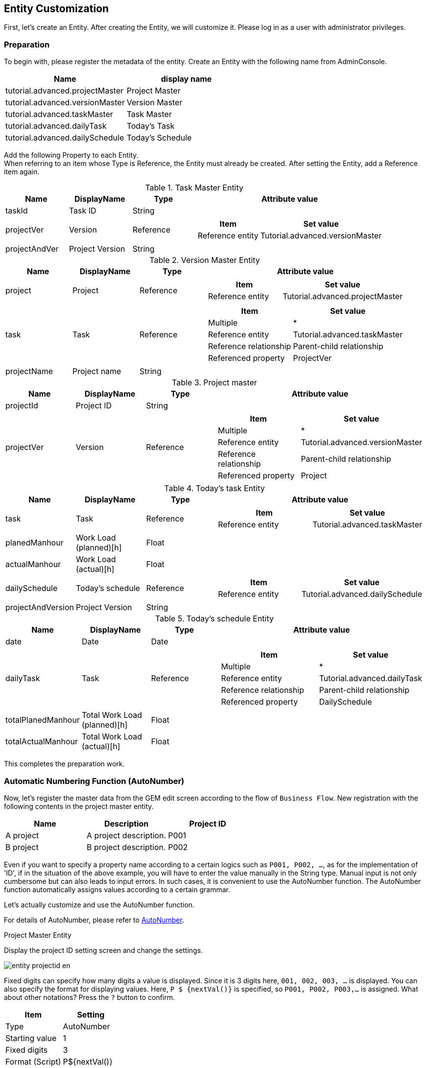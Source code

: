 == Entity Customization
First, let's create an Entity.
After creating the Entity, we will customize it.
Please log in as a user with administrator privileges.

=== Preparation
To begin with, please register the metadata of the entity.
Create an Entity with the following name from AdminConsole.

[options = "header"]
|===
| Name | display name
| tutorial.advanced.projectMaster | Project Master
| tutorial.advanced.versionMaster | Version Master
| tutorial.advanced.taskMaster | Task Master
| tutorial.advanced.dailyTask | Today's Task
| tutorial.advanced.dailySchedule | Today's Schedule
|===

Add the following Property to each Entity. +
When referring to an item whose Type is Reference, the Entity must already be created.
After setting the Entity, add a Reference item again.

.Task Master Entity
[cols = "1,1,1,3a", options = "header"]
|===
| Name | DisplayName | Type | Attribute value
| taskId | Task ID | String |
| projectVer | Version | Reference | [options = "header"]
!===
! Item! Set value
! Reference entity! Tutorial.advanced.versionMaster
!===
| projectAndVer | Project Version | String |
|===

.Version Master Entity
[cols = "1,1,1,3a", options = "header"]
|===
| Name | DisplayName | Type | Attribute value
| project | Project | Reference | [options = "header"]
!===
! Item! Set value
! Reference entity! Tutorial.advanced.projectMaster
!===
| task | Task | Reference | [options = "header"]
!===
! Item! Set value
! Multiple! *
! Reference entity! Tutorial.advanced.taskMaster
! Reference relationship! Parent-child relationship
! Referenced property! ProjectVer
!===
| projectName | Project name | String |
|===

.Project master
[cols = "1,1,1,3a", options = "header"]
|===
| Name | DisplayName | Type | Attribute value
| projectId | Project ID | String |
| projectVer | Version | Reference | [options = "header"]
!===
! Item! Set value
! Multiple! *
! Reference entity! Tutorial.advanced.versionMaster
! Reference relationship! Parent-child relationship
! Referenced property! Project
!===
|===

.Today's task Entity
[cols = "1,1,1,3a", options = "header"]
|===
| Name | DisplayName | Type | Attribute value
| task | Task | Reference | [options = "header"]
!===
! Item! Set value
! Reference entity! Tutorial.advanced.taskMaster
!===
| planedManhour | Work Load (planned)[h] | Float |
| actualManhour | Work Load (actual)[h] | Float |
| dailySchedule | Today's schedule | Reference | [options = "header"]
!===
! Item! Set value
! Reference entity! Tutorial.advanced.dailySchedule
!===
| projectAndVersion | Project Version | String |
|===

.Today's schedule Entity
[cols = "1,1,1,3a", options = "header"]
|===
| Name | DisplayName | Type | Attribute value
| date | Date | Date |
| dailyTask | Task | Reference | [options = "header"]
!===
! Item! Set value
! Multiple! *
! Reference entity! Tutorial.advanced.dailyTask
! Reference relationship! Parent-child relationship
! Referenced property! DailySchedule
!===
| totalPlanedManhour | Total Work Load (planned)[h] | Float |
| totalActualManhour | Total Work Load (actual)[h] | Float |
|===

This completes the preparation work.

=== Automatic Numbering Function (AutoNumber)
Now, let's register the master data from the GEM edit screen according to the flow of `Business Flow`.
New registration with the following contents in the project master entity.

[options = "header"]
|===
| Name | Description | Project ID
| A project | A project description. | P001
| B project | B project description. | P002
|===

Even if you want to specify a property name according to a certain logics such as `P001, P002, ...`, as for the implementation of 'ID', if in the situation of the above example, you will have to enter the value manually in the String type.
Manual input is not only cumbersome but can also leads to input errors.
In such cases, it is convenient to use the AutoNumber function.
The AutoNumber function automatically assigns values ​​according to a certain grammar.

Let's actually customize and use the AutoNumber function.

For details of AutoNumber, please refer to <<../../developerguide/datamanagement/index.adoc#ref_property_autonumber, AutoNumber>>.

.Project Master Entity
Display the project ID setting screen and change the settings.

image::images/entity_projectid_en.png[]

Fixed digits can specify how many digits a value is displayed. Since it is 3 digits here, `001, 002, 003, ...` is displayed.
You can also specify the format for displaying values. Here, `P $ {nextVal()}` is specified, so `P001, P002, P003,…` is assigned.
What about other notations? Press the `?` button to confirm.

[options = "header"]
|===
| Item | Setting
| Type | AutoNumber
| Starting value | 1
| Fixed digits | 3
| Format (Script) | P${nextVal()}
|===

When the change is complete, save the Entity.

.Task Master Entity
Similarly, change the task ID setting as follows.

[options = "header"]
|===
| Item | Setting
| Type | AutoNumber
| Starting value | 1
| Fixed digits | 3
| Format (Script) | P${nextVal()}
|===

When the change is complete, save the Entity.

This completes the AutoNumber setting.

Add data to the project master entity for confirmation.
Create New from the search screen.

image::images/entity_create-autonumber_en.png[]

Enter a name and description and register.

image::images/entity_edit-autonumber_en.png[]

You can see that the values ​​are automatically assigned according to the format specified for the project ID.

image::images/entity_view-autonumber_en.png[]

=== Function (Expression)
Next, register the following data in the version master Entity.

[cols = "1,2,1,1", options = "header"]
|===
| Name | Description | Project | Project name
| 1.0.0 | A project version 1.0.0. | A Project | A Project
| 1.0.1 | A project version 1.0.1. | A Project | A Project
| 1.0.0 | B project version 1.0.0. | B Project | B Project
|===

When registering the above project name, you manually entered the name of the project master entity that the version master entity references.
In this way, if you want to set the value obtained based on other Property values, it is convenient to use the Expression function.
With the Expression function, values ​​can be obtained using four arithmetic expressions or EQL (iPLAss version SQL). +
See the <<../../eqlreference/index.adoc#, EQL Reference>> for more information on EQL.


Let's actually add customization and use Expression.

For details of Expression function, please refer to <<../../developerguide/datamanagement/index.adoc#ref_property_expression, Expression>>.

.Version Master Entity
Change the project name setting as follows.

image::images/entity_projectname_en.png[]

The value is acquired according to the four arithmetic expressions and EQL described in the expression and set as the Property value.
Here, EQL is written to obtain the value of the name of the project master.

[options = "header"]
|===
| Item | Setting
| Type | Expression
| Result Type | String
| Expression | (select project.name from tutorial.advanced.versionMaster on .this= this)
|===

When the change is complete, save the Entity.

.Today's Task Entity
Similarly, change the project version setting as follows.

[options = "header"]
|===
| Item | Setting
| Type | Expression
| Result Type | String
| Expression | (select task.projectAndVer from tutorial.advanced.dailyTask on .this=this) +
※ Project version of task master entity
|===

When the change is complete, save the Entity.

.Today's Schedule Entity
Similarly, change the settings for total man-hour (planned) [h] and total man-hour (actual) [h] as follows.

[options = "header"]
|===
| Item | Setting
| Name | totalPlanedManhour
| DisplayName | Total effort (planned) [h]
| Type | Expression
| Result Type | Float
| Expression | (select sum(dailyTask.planedManhour) from tutorial.advanced.dailySchedule on .this=this) +
※ Get the total value of man-hours (planned) [h] of today's task Entity
|===

[options = "header"]
|===
| Item | Setting
| Name | totalActualManhour
| DisplayName | Total effort (actual) [h]
| Type | Expression
| Result Type | Float
| Expression | (select sum(dailyTask.actualManhour) from tutorial.advanced.dailySchedule on .this=this) +
※ Get the total value of man-hours (actual) [h] of today's task Entity
|===

When the change is complete, save the Entity.

Add data to version master entity for confirmation.
New registration from the search screen.

image::images/entity_create-expression_en.png[]

Enter a name and description, select a project, and register.

image::images/entity_edit-expression_en.png[]

You can see that the project name is set in the project name.

image::images/entity_view-expression_en.png[]

=== Logic Call When Registering Data (EventListener)
Register the following data in task master entity.

[cols = "1,2,1,1", options = "header"]
|===
| Name | description | version | project version
| Material creation | A project material creation. | 1.0.0 (A Project) | A Project 1.0.0
| Meeting | A project meeting. | 1.0.0 (A Project) | A Project 1.0.0
| Material creation | B Project material creation. | 1.0.0 (B Project) | B Project 1.0.0
| Meeting | B Project meeting. | 1.0.0 (B Project) | B Project 1.0.0
|===

Each project version item consists of the project master name and version master name.
Task master entity has version Property, and version Property also has project master entity as a reference.

Here, let's use the EventListener function to set the project version Property with custom logic that is called when registering or updating an Entity.

Also, set EventListener to automatically set the name Property for today's schedule entity and today's task entity.
This method can also be used in scenes where you do not want the user to enter the required property name Property directly.

For details of EventListener function, refer to <<../../developerguide/datamanagement/index.adoc#ref_entity_event_listener, EventListener>>.

.Today's Schedule Entity
Add EventListener.
By default, EventListeners are closed, so click on the tab bar to open EventListeners.

image::images/entity_eventlistener_en.png[]

Click the Add button to display the editing dialog.
When `Script` is selected, the edit screen is displayed as shown below. Click the `Edit` button.

image::images/entity_addeventlistener_en.png[]

Display the editor for editing and enter the following script.

image::images/entity_editeventlistenerscript_en.png[]

[source,groovy]
----
import org.iplass.mtp.entity.Entity;
entity.setName("Has Task");
----

Click the OK button to close the dialog and save the Entity.

image::images/entity_setevent.png[]

.Today's Task Entity
Similarly, add the following script to EventListener.

image::images/entity_eventlistener-dailytask_en.png[]

[source,groovy]
----
import org.iplass.mtp.entity.Entity;

String taskName = entity.getValue("task.name");
entity.setName(taskName);
----

Get the value of name Property from task master entity and set the value to name property of today's task entity.

When the change has completed, save the Entity.

.Task Master Entity
Similarly, add the following script to EventListener.

image::images/entity_eventlistener-taskmaster_en.png[]

Get the value of name Property and project name Property from version master entity, combine both and set to project version property.

[source,groovy]
----
import org.iplass.mtp.entity.Entity;

String ver = entity.getValue("projectVer.name");
String project = entity.getValue("projectVer.projectName");
String projectAndVer = (project == null || ver == null ? '' : project + " " + ver);
entity.setValue("projectAndVer", projectAndVer);
----

When the change is complete, save the Entity.

Add data to task master entity for confirmation.
Register new data from the search screen.

image::images/entity_create-eventlistener_en.png[]

Enter any name and description, select a version, and submit.

image::images/entity_edit-eventlistener_en.png[]

You can see that the combined value of the version master name and the project name value is set in the project version.

image::images/entity_view-eventlistener_en.png[]


=== Input Check Function (Validator)
Use Validator function when you want to check input of data to be registered in Entity was following the rule.

Here, Validator is assigned so that an error is displayed when a value other than 0 to 24 is entered in the man-hour (planned) [h] and man-hour (actual) [h] of today's task Entity.

First, register a message when an input validation error occurs.
Right-click Message in the Data Model, click「Create Message Category」from the context menu that appears, and create the message below.

image::images/entity_message_en.png[]

[options = "header"]
|===
| Item | Setting
| Name | tutorial/advanced/common
| Display name | Common
|===

Add a line and add a message item.
Click the ID column to set the ID.

image::images/entity_create-message_en.png[]

[options = "header"]
|===
| Item | Setting
| ID | M0001
|===

Click the Message column to set the message.
${min} and ${max} will contain the values ​​specified by Validator later.

image::images/entity_edit-message_en.png[]

[options = "header"]
|===
| Item | Setting
| Message | Please specify the value in the range of ${min}~$max}.
|===

Click the Save button to save the message.

Next, set Validator to Property.

.plannedManhour
Perform the following settings from the on the planned Man-hour for today's task Entity.

image::images/entity_planedmanhour_en.png[]

An error will occurs if the entered numeric value is not within the specified range.

image::images/entity_planedmanhour_validator_en.png[]

For Min and Max, specify the range of values ​​that can be entered. The Min and Max values ​​here are entered in ${min} and ${max} of the message created earlier.
In Message section, select the message category name of the message you want to use in case of error.
For this instance, we will specify `tutorial/advanced/common`.
In Message Id, specify the message ID of the message you want to use in case of error.
If you haven't modify the given names of this tutorial, then it should be `M0001`.
Setting the Code is optional.

image::images/entity_planedmanhour_validatorsetting_en.png[]


.actualManhour
Set the same for the man-hour (actual) [h] and save the Entity.

image::images/entity_actualmanhour_en.png[]


For confirmation, add data to today's task entity.
Please click new registration from the search screen.

image::images/entity_create-validator_en.png[]

Then set a value that will cause an input check error in the man-hour(actual)[h] and register it.

image::images/entity_edit-validator_en.png[]

You can observe the error message which is displayed at the top of the screen.
A detailed message is also displayed at the location where the input validation error occurred.

image::images/entity_error-validator_en.png[]

=== [.eeonly]#Record of Update History(AuditLog)#
If you want to record the update history of Entity, use the AuditLog function.
Here, AuditLog is set to record the update history of project master entity.

Enable `save audit log` in the project master entity.
Check this item to record operation logs.

image::images/entity_auditlog_en.png[]

Open DetailLayout of project master entity and click standard load.

image::images/entity_detailview_en.png[]

Standard settings according to the Entity definition are loaded.
Because AuditLog is enabled, AuditLog Section is added.
Click the Save button to save the screen definition.

image::images/entity_auditlogsection_en.png[]

You can also drag the audit log display parts and drop it to the desired location.

image::images/entity_auditlogsection-drop_en.png[]

Add data to the project master entity for confirmation.
New registration from the search screen.

image::images/entity_create-auditlog_en.png[]

New registration from the search screen.

image::images/entity_edit-auditlog_en.png[]

Edit the created project master data.

image::images/entity_view-auditlog_en.png[]

Edit and save the contents.

image::images/entity_edit-auditlog2_en.png[]

Open the operation log section.

image::images/entity_view-auditlog2_en.png[]

You can confirm that the operation history of entity data (changed property and value before and after change) is recorded in the operation log section.

image::images/entity_view-auditlogsection_en.png[]

This completes the Entity settings.


Next, we will try the configurations related to the screen displays.

== Search/Detail View Customization
Starting from here, we will customize the screen layout of the search screen and detail screen. +
If you would like to know more about `SearchLayout` and `DetailLayout` on the GEM screen, please refer to <<../../developerguide/genericentitymanager/entityview/index.adoc#,Generic Entity Manager (EntityView)>>. please.

=== ReferenceProperty on Search Screen
The following methods can be employed to display the contents of Reference type Property on the detail screen.

* Link
* Select
* Checkbox
* RefCombo
* NestTable
* Label

Here we will deal with RefCombo and NestTable.

==== NestTable
First, set NestTable for today's schedule Entity.
Open Detail_Layout for today's schedule Entity.
If the layout is not loaded, press standard load to load the default layout.
Open the the settings of task .

image::images/view_detaillayout-dailyschedule_en.png[]

Click Edit Property Editor.

image::images/view_property-task_en.png[]

Select `NestTable` as the display type.
In the reference type display properties, we will add the properties of today's task entity to be displayed in NestTable.

image::images/view_referencepropertyeditor-nesttable_en.png[]

Add the following display properties on the reference property setting screen.

image::images/view_nestproperty_en.png[]

Please choose corresponding editor type and then click the edit button of the property editor to open the dialog and configure as instructed below.

[options = "header"]
|===
| Item | Setting
| Property name | projectAndVersion
| Property Editor | StringPropertyEditor
| Display Type | Label
|===

[options = "header"]
|===
| Item | Setting
| Property name | task
| Property Editor | ReferencePropertyEditor
|===

[options = "header"]
|===
| Item | Setting
| Property name | planedManhour
| Property Editor | FloatPropertyEditor
|===

[options = "header"]
|===
| Item | Setting
| Property name | actualManhour
| Property Editor | FloatPropertyEditor
|===

When you finished adding properties, save the settings.
This completes the NestTable settings.

To confirm, add data to today's schedule Entity.

image::images/entity_create-nesttable_en.png[]

When a task is added, a reference entity table is generated in the reference entity table.
Enter the data and register.

image::images/entity_edit-nesttable_en.png[]

Like the edit screen, the table is nested in the detail screen.

image::images/entity_view-nesttable_en.png[]

==== Reference Combo
In NestTable, reference destination information is displayed in a nested table format, but in Reference Combo, reference destination information is displayed in drop-down format.
Here, the Reference Combo is set so that the task master entity data can be searched from the related project name.

Open Search_Layout of task master entity.
If the layout is not loaded, press standard load to load the default layout.

image::images/view_searchlayout-taskmaster_en.png[]

Displays the version setting.

image::images/view_searchcond-projectver_en.png[]

Click Edit Property Editor.

image::images/view_property-projectver_en.png[]

Select `RefCombo` as the display type.
Select UPPER as the reference combo search method.
Select ReferenceComboSetting in Reference Combo Setting and click Edit button.
Select project as the property after click Edit button.

image::images/view_referencepropertyeditor-refcombo_en.png[]

If UPPER is specified in the reference combo search method, even if there is a drop-down for which no condition is specified, the specified condition is applied for the search.

image::images/view_searchresult-refcombo_upper_en.png[]

If UPPER is not selected and there is an item for which no value is specified in the Reference Combo dropdown, it will be considered as a full search.

image::images/view_searchresult-refcombo_en.png[]

For the property name, specify the name of the reference type Property defined in the version master Entity.
Specify project here.

By specifying the reference property that is exterior of the interior search condition, you can also set a reference combo with three or more levels.
If you want to specify, set the higher-level property in the same way as the reference combo setting.

image::images/view_refcombosetting_en.png[]

Press the OK button and them Save button in order to save the edited contents.
As with the search screen, the details screen will also be set.
Open Detail_Layout of task master entity.

image::images/view_detaillayout-taskmaster_en.png[]

Set the Reference Combo like the search screen.

This completes the Reference Combo settings.

Open the task master entity search screen for confirmation.
When you select a project in the version field, the versions that reference the project are displayed in the following list.

image::images/view_searchview-taskmaster_en.png[]

Let's check the edit screen.

image::images/view_create-taskmaster_en.png[]

You can confirm that you can select and specify in the same way on the edit screen.

image::images/view_detailview-taskmaster_en.png[]

This concludes the completion of the operation check.

=== 2-Line Display Of Detail Screen
By default, the property information is displayed in a table format with one column on the detail screen, but the number of columns can be increased from Detail_Layout.
Set to display part of Property data of today's schedule Entity in 2 columns.

Open Detail_Layout for today's schedule Entity.
Drag and drop `Default Section` onto Detail Views.

image::images/view_detaillayout-dailyschedule2_en.png[]

The Section Setting window will appear. Specify the title and the number of columns.

image::images/view_sectionsetting_en.png[]

[options = "header"]
|===
| Item | Setting
| Title | Total Man-hours
| Number of columns | 2
|===

Drag and drop Total man-hours(planned)[h] to the Total man-hours section.
Similarly, drag and drop the total man-hours(actual)[h].

image::images/view_dragsection_en.png[]

Click the Save button to save the changes.
This completes the two-column display setting.


Please open the details screen of today's schedule Entity for confirmation.
You can see that the total Man Hour section is displayed in two columns.

image::images/view_detailview-dailyschedule_en.png[]

This end the operation checks.

=== Incorporating Original Templates
This section explains how to incorporate an original template.
The created template can be displayed on the home screen or displayed on the menu.
This section describes how to display such template on the menu.

.Configuration
First, create a template.

image::images/view_createtemplate_en.png[]

Create the following template:

[options = "header"]
|===
| Item | Setting
| Name | tutorial/advanced/readMe
| Display Name | How to use
| Type | Html (TextResource)
|===

Displays the created template.
For Layout Action, specify `gem/layout/defaultLayout` (standard layout).
This is because the headers and menus used in the GEM screen such as the Top screen and search list are also used in this template.

image::images/view_edit-template_en.png[]

[source,html]
----
<div align = "left">

<h1> How to use iPLAss Scheduler
</h1>
<br/>
Follow the steps below to use iPLAss Scheduler.
<br/>
1. Register a project in the project master <br/>
2. Register the version in the version master <br/>
3. Register tasks in the task master <br/>
4. Register today's schedule with today's schedule <br/>
</div>
----

Click the Save button to save your changes. +
Next, create an action to call the template.

image::images/view_createaction_en.png[]

Create the following actions:

[options = "header"]
|===
| Item | Setting
| Name | tutorial/advanced/readMe
| Display Name | How to use
|===

Open the created action and add Status Result Actions.

image::images/view_edit-action_en.png[]

[options = "header"]
|===
| Item | Setting
| Status | *
| Type | Template
| Template | tutorial/advanced/readMe
|===

Click the Save button to save your changes. +
Next, add a menu to call the action you created.
Right-click the ActionMenuItem displayed in Menu Items and select「Create Menu Item」from the context menu that appears.

image::images/view_createactionmenu_en.png[]

[options = "header"]
|===
| Item | Setting
| Name | tutorial/advanced/readMe
| Display Name | How to use
| Execute Action | tutorial/advanced/readMe
|===

Drag and drop menu items into the menu tree to add them to the menu.
After adding the parts, save the settings.

image::images/view_savemenu_en.png[]

For confirmation, press the home button to update the menu.
 You can see that the menu of `Usage` has increased.
You can also check that the created template is displayed by clicking this menu and opening the usage screen.

image::images/view_template_en.png[]

== Top Screen Customization
From here, we will talk about how to customize the Top screen.

=== Incorporating Original Templates
In customizing the search/detail view, we explained how to display the created template from the menu, but here we will explain how to incorporate the template into the Top screen.

There are two templates to be created: a template for displaying the Top image and a template displayed on the Top screen.

First, register the image to be used in the Top screen template.
Please prepare an image(any image) to be displayed on the template in advance.
Create a template according to the following:

image::images/top_createtemplate_en.png[]

[options = "header"]
|===
| Item | Setting
| Name | tutorial/advanced/topImg
| Display Name | Top Image
| Type | Binary
|===

Select and save the image file to be used on the Top screen.

image::images/top_edit_template_en.png[]

Next, create an Action to call the topImg template.

image::images/top_createaction_en.png[]

[options = "header"]
|===
| Item | Setting
| Name | tutorial/advanced/topImg
| Display Name | Top Image
|===

Open the created action and specify the image template in Status Result Actions.

image::images/top_edit-action_en.png[]

[options = "header"]
|===
| Item | Setting
| Status | *
| Type | Template
| Template | tutorial/advanced/topImg
|===

Save the action.

image::images/top_saveaction_en.png[]

Continue to create a template for the Top screen.

image::images/top_createtemplate_en.png[]

Create the following template:

[options = "header"]
|===
| Item | Setting
| Name | tutorial/advanced/top
| Display Name | Tutorial Top
| Type | GroovyTemplate
|===

Specify the path of the action created earlier in the URL of the image in the template and save it.

image::images/top_edit-template_en.png[]

[source,jsp]
----
<%@import org.iplass.mtp.web.template.TemplateUtil%>

<head>
<br>
<div align="center">
<font size="5" color="#0101DF"><b>** iPLAss Scheduler **</b></font>
</div>
</head>

<br>

<body>
<div align="center">
<% def contextPath = TemplateUtil.getTenantContextPath(); %>
<img src="${contextPath}/tutorial/advanced/topImg" width="450" height="300">
</div>
</body>

<br>
<br>
<br>
----

Now we will add the template to the Top screen. Please open the TopView.

image::images/top_topview_en.png[]

Select the tutorial top template that you just created.

image::images/top_selecttemplate_en.png[]

After saving the changes by pressing the Save button, the template has been inserted into the Top screen.

image::images/top_savetemplate_en.png[]

For confirmation, press the Home button to update the Top screen.
You can confirm that the created template is displayed.

image::images/top_top_en.png[]

This concludes the completion of this section.

=== Calendar
Now we will explain how to display the calendar on the top screen.

First, create a calendar to display on the top screen.

image::images/top_createcalendar_en.png[]

[options = "header"]
|===
| Item | Setting
| Name | tutorial/advanced/dailySchedule
| Display Name | Today's schedule
|===

Open the created calendar.
Register the entities you want to display on the calendar.
Here, we want to display the contents registered in today's schedule Entity in the calendar, so drag and drop today's schedule Entity from Entity Items to Target Items.

image::images/top_edit-calendar_en.png[]

Now, we want to put in the created calendar on the Top screen.
Open TopView, 
drag and drop from Items to the MainArea just as you would with a template.

image::images/top_dragcalendar_en.png[]

The setting is now complete.

For confirmation, press the Home button to refresh the Top screen.
You can see that the calendar is embedded in the top screen.

image::images/top_calendar_en.png[]

This concludes the completion of the operation check.

== Other Functions

=== Entity permission
As described in <<../basic/index.adoc#role_initialrole, role and granted authority>> from the tutorial (basic), the role generated during tenant creation does not have authority for the created Entity.
Up to this point, there was no particular problem because it was an operation by the administrator user, but from now on, authority control is performed on the data handled by the actual user.

First, let's customize the master data so that only supervisors can edit it, and employees can only view it.

Create a group for managers and a group for employees.
This group is used as a condition for authority control.
By creating a group, it is possible to assign the same role to multiple users belonging to that group.

Click the `New Registration` button on the search screen that appears when you select the `Basic Information`  －  `Group Information` menu and create the following two groups.

[options = "header"]
|===
| Group Code | Name | Parent Group
| manager | Administrator Group | GemUser
| member | Employee Group | GemUser
|===

image::images/other_creategroup_en.png[]

image::images/other_edit-group_en.png[]

Provide users to ensure permissions are controlled.

For how to create an account, please refer to <<../basic/index.adoc#usermanagement_regist, user registration>> in the tutorial (basic).


[options="header"]
|===
| User ID | Last Name | Email Address | Member Of | Account Policy
| boss@advanced | Boss | boss@test.jp | Administrator Group | standard
| member01@advanced | Employees | member@test.jp | Employee Group | Standard
|===

Create a role to separate security permissions.
Create the following roles:

Please refer to <<../basic/index.adoc#role_securitycontrol, Tutorial (Basic)>> for how to create a role.

[cols = "1,2a", options = "header"]
.Administrator role
|===
| Item | Setting
| Role Code | tutorial/advanced/manager
| Name | manager
| Role condition | [options = "header"]
!===
! Item! Setting
! Name! Administrator
! Condition! user.memberOf("manager")
!===
|===

[cols = "1,2a", options = "header"]
.Employee role
|===
| Item | Setting
| Role Code | tutorial/advanced/member
| Name | member
| Roll Conditions | [options = "header"]
!===
! Item! Setting
! Name! Employee
! Condition! user.memberOf("member")
!===
|===

Create Entity permissions to control CRUD permission control for each Entity.
Select the `Permission Information` － `Entity Permission` menu to display the search screen.

image::images/other_createentitypermission_en.png[]

Click the `New Registration` button and create the following Entity permissions.

image::images/other_edit-entitypermission_en.png[]

Entity privilege for administrators
[cols = "2,2,1,1,1,1,1", options = "header"]
|===
| Name | Target Entity | Role | Reference | Register | Update | Delete
| Project Master All | Project Master | manager | Permit | Permit | Permit | Permit
| Version Master All | Version Master | manager | Permit | Permit | Permit | Permit
| Task Master All | Task Master | manager | Permit | Permit | Permit | Permit
| Today's Task All | Today's Task | manager | Permit | Permit | Permit | Permit
| Today's schedule All | Today's schedule | manager | Permit | Permit | Permit | Permit
|===

Entity privileges for employees
[cols = "2,2,1,1,1,1,1", options = "header"]
|===
| Name | Target Entity | Role | Reference | Register | Update | Delete
| Project Master Reference | Project Master | member | Permit | No Permit | No Permit | No Permit
| Version Master Reference | Version Master | member | Permit | No Permit | No Permit | No Permit
| Task master reference | task master | member | Permit | No Permit | No Permit | No Permit
| Today's Task All | Today's Task | member | Permit | Permit | Permit | Permit
| Today's schedule All | Today's schedule | member | Permit | Permit | Permit | Permit
|===

Once each input is completed, press the registration button to register each entity privilege.


Create a menu linked to each role.
The current menu uses the default menu, so copy it to create the administrator menu and employee menu.

image::images/other_createmenu_en.png[]

Create the following two Menus.

[options = "header"]
|===
| Name | DisplayName
| tutorial/advanced/manager | manager
| tutorial/advanced/member | member
|===

When input is complete, press the Save button to save.
There is no need to customize each menu.

Next, create a layout for the search screen and detail screen so that each Entity screen can be used. +
[red]#*If the layout has not been created, the target menu will not be displayed when performing the operations described below. Open Search_Layout and Detail_layout for the Entity for which the layout has not been set in the steps up to this point, and save the settings created by Standard load.*#

This completes the security authority settings.

Log out of the administrator user for confirmation.

image::images/other_logout_en.png[]

Log in with your boss account boss@advanced first.

image::images/other_login-boss_en.png[]

Open the master entity search screen.

image::images/other_menu-boss_en.png[]

It can be confirmed that all four operations of reference, registration, update and deletion can be performed.

image::images/other_searchlayout-boss_en.png[]

Log out again and log back in with the employee account member01@advanced.

image::images/other_logout-boss_en.png[]

Check the master entity search screen.

image::images/other_menu-member_en.png[]

It can be confirmed that the only possible operation is to view details.

image::images/other_searchlayout-member_en.png[]

In this way, by performing authority control for each user (for each role), it is possible to limit the disclosure of only the minimum necessary information and prevent unnecessary operations.


=== [.eeonly]#Mail/Workflow Function#
Now we will try to implement the feature so that satisfying this real life situation: once the registration of the man-hours of the day is completed, you want to report to your boss. Let's make settings so that you can report to the supervisor with shortcut to create email from templates at the Entity registration screen.

First, we need create an email template. Create the following template.

image::images/other_createmailtemplate_en.png[]

[options = "header"]
|===
| Item | Setting
| Name | tutorial/advanced/reportMail
| Display Name | Result report email
|===

Enter the subject and message of the email to be sent.

image::images/other_edit-mailtemplate_en.png[]

[source,jsp]
----
Dear Supervisor,

Just to report that, the registration of the man-hours for this month has been input completed.
Thank you for your time.

Best regards
----

Next, create a Workflow to use the email function.
Create the following Workflow.

Please refer to <<../workflow/index.adoc#, Tutorial (Workflow)>> for detailed guide manual of Workflow. +
The figure below is an image of the workflow after configuration.

image::images/other_workflow_en.png[]

[options = "header"]
|===
| Item | Setting
| Name | tutorial/advanced/report
| Display Name | Report
|===

Please set each item as we have been doing, setting is not required for item that are not listed.

.Variable
Workflow variable.
Entity data when starting the workflow is stored.

image::images/other_variable_en.png[]

[options = "header"]
|===
| Item | Setting
| Name | reportVariable1
| Display Name | ReportVariable1
|===

.MailTask
The task to send email.
Set the mail template and its destination.

image::images/other_mailtask_en.png[]

[cols = "1,2a", options = "header"]
|===
| Item | Setting
| Name | mailTask1
| Display Name | MailTask1
| mailTemplateName | tutorial/advanced/reportMail
| to | [options="header"]
!===
! Item! Setting
! Definition format! STRING
! to acquisition logic! boss@test.jp
!===
|===

.UserTask
A task that the user performs some operation.
Processing can be branched by the assigned user's operation.

image::images/other_usertask_en.png[]

[options = "header"]
|===
| Item | Setting
| Name | userTask1
| Display Name | UserTask1
| asignRule | See the following `<<assignRule>>` for details on the setting value.
| taskResultStatus | For details on setting values, see `<<taskResultStatus>>` below.
|===

[[assignRule]]
.assignRule
Set up rules to assign tasks to users.
Here, specify the user who will be the supervisor.

[options = "header"]
|===
| Item | Setting
| Type | ById
| Apply flow name | *
| Allocation type | ALL
| Completion Conditions | ANYONE
| Definition format | STRING
| ID acquisition logic | boss@advanced
|===

[[taskResultStatus]]
.taskResultStatus
Set the task result.
The value set here can be performed by the user on the workflow details screen.
By setting the Name value to an arrow that extends from the user task, you can control the flow progress.

[options = "header"]
|===
| Item | Setting
| Name | ok
| Display Name | Approval
| Primary | Put a check
|===

Next, make settings for starting the workflow from Detail_Layout.
Please set DetailScreen from DetailLayout of today's schedule Entity.

image::images/other_detailview_workflowsettingf_en.png[]

[options = "header"]
|===
| Item | Setting
| Workflow definition name | tutorial/advanced/report
| Workflow variable name | reportVariable1
| Button display name | Send report mail
|===


Next, in order for the boss to confirm and approve the report, set the part that displays the task assigned from the workflow on the Top screen.
Create the following TopView.

image::images/other_top_en.png[]

[options = "header"]
|===
| Item | Setting
| Name | tutorial/advanced/manager
| DisplayName | manager
|===

Open the created TopView and drag and drop UserTaskList.

image::images/other_droptopview_en.png[]

Open the part setting screen and click `UserTaskView Setting`.
Check all the check boxes in the `Show Section Properties` list and click the OK button.

image::images/other_edittopview_en.png[]

Please save TopView after completion.

Roles and privileges were created in previous section, privileges are also required when using workflows.


This completes the configuration of the email function using the workflow.

For confirmation, log out and log in as an employee user (menber01@advanced).
After creating today's schedule, please send a report email from the details screen.

image::images/other_sendmail_en.png[]

The workflow is launched and an email is sent to boss@test.jp.

image::images/other_startprocess_en.png[]

Log in as the boss user (boss@advanced).
You can see that the task is assigned.
Click the edit link to display the edit screen.

image::images/other_login-boss2_en.png[]

Perform approval process from the edit screen.

image::images/other_approval_en.png[]

Return to the Top screen, check the “Including after the completion” check box in the task list, and display it again.
You can confirm that the process is complete.

image::images/other_taskcomplete_en.png[]

This is the end of the workflow part.

=== [.eeonly]#Chart/Aggregation#
The total man-hour schedule and actual changes are displayed in a graph.
Set the aggregation according to the following flow.

Create the following aggregation:

image::images/other_createaggregation_en.png[]

[options = "header"]
|===
| Item | Setting
| Name | tutorial/advanced/graph
| Display Name | Effects graph
| Entity definition name | dailySchedule (Today's schedule)
|===

Open Aggregation and make the following settings.

.Specify The Display Format

Check `Display graph` and `Display graph on summary table`.

image::images/other_editaggregation_en.png[]

.Setting Filter Items
Set day to the filter item.

image::images/other_aggregationfilter_en.png[]

.Aggregation Table Settings
Set EQL to search date, total man-hour (planned), total man-hour (actual) from today's schedule Entity.

image::images/other_aggregationgrid_en.png[]

[source,sql]
----
select day, totalPlanedManhour, totalActualManhour
from tutorial.advanced.dailySchedule
order by day
----

Add the following item from the Add button. Settings are not required for items that are not specified.

[options = "header"]
|===
| Item | Setting
| Display label | Date
| Display label | Total man-hours (planned)
| Display label | Total man-hours (actual)
|===

.Graph settings
Make the following settings from the Graph Settings tab.
Settings are not required for items that are not specified.

image::images/other_aggregationgraph_en.png[]

[options = "header"]
|===
|| Item | Setting value
.2+| Graph Settings | Graph Types | Line Graph
| Horizontal column | Date
.6+| Set Axis 1 | Graph Target Item | Total Man-hours (planned), Total Man-hors (actual)
| Number format | decimal
| Decimal digits | 1
| Maximum Y-axis value | 12
| Minimum value of Y axis | 0
| Step size | 1
|===

Save the settings when you are done.

image::images/other_saveaggregation_en.png[]

.Add to menu
Add an action to display the effort graph in the administrator group menu.
Right-click the ActionMenuItem displayed in Menu Items and select「Create Menu Item」from the context menu that appears.

image::images/other_createactionmenu_en.png[]

[options = "header"]
|===
| Name | tutorial/advanced/viewGraph
| DisplayName | workload graph
| Execute Action | gem/aggregation/unit/viewAggregation
| Parameter | defName=tutorial/advanced/graph
|===

Add viewGraph from MenuItems to MenuTree.

image::images/other_dropmenu_en.png[]

Save the menu.

image::images/other_savemenu_en.png[]

The setting is now complete.


To verify the result, press the Home button to update the Top screen.
You can see that the time chart has been added to the menu.

Click the added menu to display the scene.

image::images/other_aggregation_en.png[]

The item set in the filter item is added to the filter condition.
You can also see that the data registered in today's schedule Entity is displayed as a line graph and a aggregation table.
